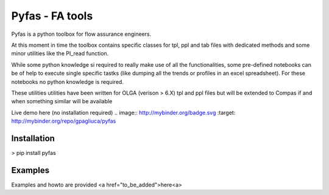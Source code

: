 ===========
Pyfas - FA tools
===========

Pyfas is a python toolbox for flow assurance engineers.

At this moment in time the toolbox contains specific classes for tpl, ppl and tab files with dedicated methods and some minor utilities like the PI_read function.

While some python knowledge si required to really make use of all the functionalities, some pre-defined notebooks can be of help to execute single specific tastks (like dumping all the trends or profiles in an excel spreadsheet). For these notebooks no python knowledge is required.

These utilities utilities have been written for OLGA (verison > 6.X) tpl and ppl files but will be extended to Compas if and when something similar will be available

Live demo here (no installation required)
.. image:: http://mybinder.org/badge.svg :target: http://mybinder.org/repo/gpagliuca/pyfas

Installation
========
> pip install pyfas

Examples
========

Examples and howto are provided <a href="to_be_added">here<a>


